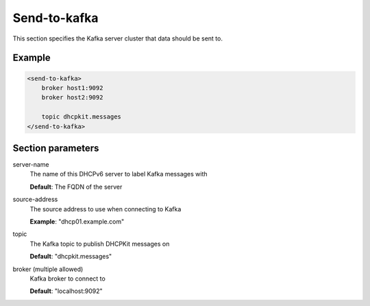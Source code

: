 .. _send-to-kafka:

Send-to-kafka
=============

This section specifies the Kafka server cluster that data should be sent to.


Example
-------

.. code-block:: dhcpkitconf

    <send-to-kafka>
        broker host1:9092
        broker host2:9092

        topic dhcpkit.messages
    </send-to-kafka>

.. _send-to-kafka_parameters:

Section parameters
------------------

server-name
    The name of this DHCPv6 server to label Kafka messages with

    **Default**: The FQDN of the server

source-address
    The source address to use when connecting to Kafka

    **Example**: "dhcp01.example.com"

topic
    The Kafka topic to publish DHCPKit messages on

    **Default**: "dhcpkit.messages"

broker (multiple allowed)
    Kafka broker to connect to

    **Default**: "localhost:9092"

